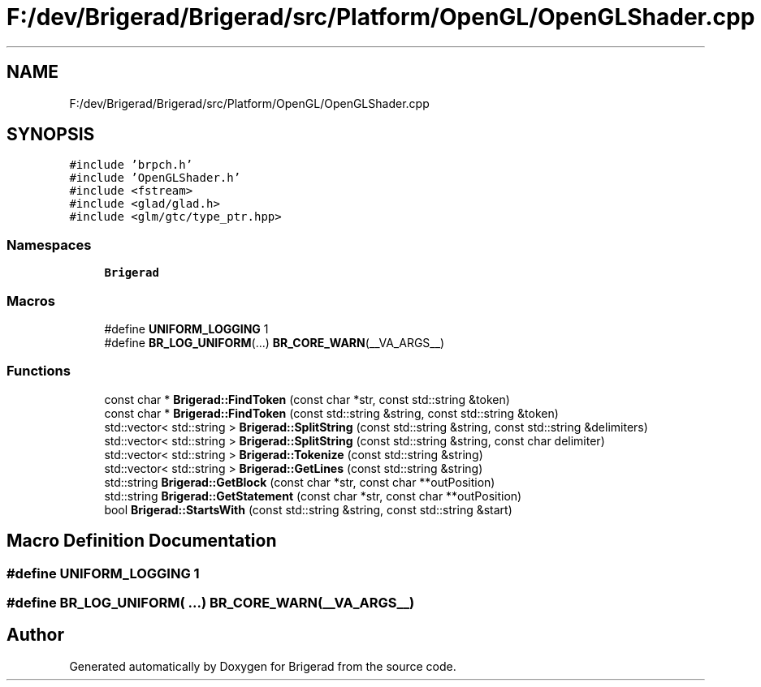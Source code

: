 .TH "F:/dev/Brigerad/Brigerad/src/Platform/OpenGL/OpenGLShader.cpp" 3 "Sun Feb 7 2021" "Version 0.2" "Brigerad" \" -*- nroff -*-
.ad l
.nh
.SH NAME
F:/dev/Brigerad/Brigerad/src/Platform/OpenGL/OpenGLShader.cpp
.SH SYNOPSIS
.br
.PP
\fC#include 'brpch\&.h'\fP
.br
\fC#include 'OpenGLShader\&.h'\fP
.br
\fC#include <fstream>\fP
.br
\fC#include <glad/glad\&.h>\fP
.br
\fC#include <glm/gtc/type_ptr\&.hpp>\fP
.br

.SS "Namespaces"

.in +1c
.ti -1c
.RI " \fBBrigerad\fP"
.br
.in -1c
.SS "Macros"

.in +1c
.ti -1c
.RI "#define \fBUNIFORM_LOGGING\fP   1"
.br
.ti -1c
.RI "#define \fBBR_LOG_UNIFORM\fP(\&.\&.\&.)   \fBBR_CORE_WARN\fP(__VA_ARGS__)"
.br
.in -1c
.SS "Functions"

.in +1c
.ti -1c
.RI "const char * \fBBrigerad::FindToken\fP (const char *str, const std::string &token)"
.br
.ti -1c
.RI "const char * \fBBrigerad::FindToken\fP (const std::string &string, const std::string &token)"
.br
.ti -1c
.RI "std::vector< std::string > \fBBrigerad::SplitString\fP (const std::string &string, const std::string &delimiters)"
.br
.ti -1c
.RI "std::vector< std::string > \fBBrigerad::SplitString\fP (const std::string &string, const char delimiter)"
.br
.ti -1c
.RI "std::vector< std::string > \fBBrigerad::Tokenize\fP (const std::string &string)"
.br
.ti -1c
.RI "std::vector< std::string > \fBBrigerad::GetLines\fP (const std::string &string)"
.br
.ti -1c
.RI "std::string \fBBrigerad::GetBlock\fP (const char *str, const char **outPosition)"
.br
.ti -1c
.RI "std::string \fBBrigerad::GetStatement\fP (const char *str, const char **outPosition)"
.br
.ti -1c
.RI "bool \fBBrigerad::StartsWith\fP (const std::string &string, const std::string &start)"
.br
.in -1c
.SH "Macro Definition Documentation"
.PP 
.SS "#define UNIFORM_LOGGING   1"

.SS "#define BR_LOG_UNIFORM( \&.\&.\&.)   \fBBR_CORE_WARN\fP(__VA_ARGS__)"

.SH "Author"
.PP 
Generated automatically by Doxygen for Brigerad from the source code\&.
